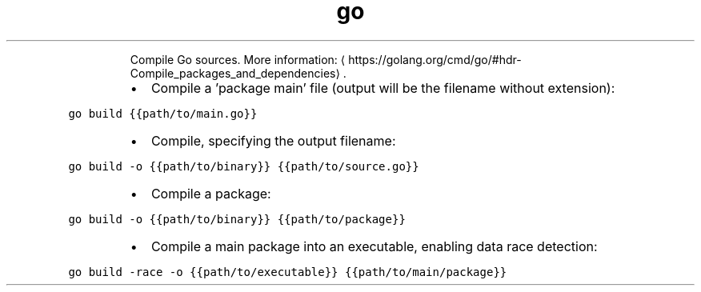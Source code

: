 .TH go build
.PP
.RS
Compile Go sources.
More information: \[la]https://golang.org/cmd/go/#hdr-Compile_packages_and_dependencies\[ra]\&.
.RE
.RS
.IP \(bu 2
Compile a 'package main' file (output will be the filename without extension):
.RE
.PP
\fB\fCgo build {{path/to/main.go}}\fR
.RS
.IP \(bu 2
Compile, specifying the output filename:
.RE
.PP
\fB\fCgo build \-o {{path/to/binary}} {{path/to/source.go}}\fR
.RS
.IP \(bu 2
Compile a package:
.RE
.PP
\fB\fCgo build \-o {{path/to/binary}} {{path/to/package}}\fR
.RS
.IP \(bu 2
Compile a main package into an executable, enabling data race detection:
.RE
.PP
\fB\fCgo build \-race \-o {{path/to/executable}} {{path/to/main/package}}\fR
